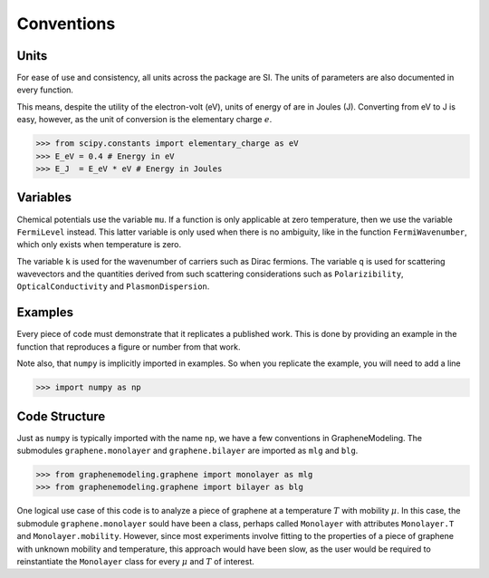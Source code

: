 Conventions
===========

Units
-----

For ease of use and consistency, all units across the package are SI. The units of parameters are also documented in every function.

This means, despite the utility of the electron-volt (eV), units of energy of are in Joules (J). Converting from eV to J is easy, however, as the unit of conversion is the elementary charge :math:`e`.

>>> from scipy.constants import elementary_charge as eV
>>> E_eV = 0.4 # Energy in eV
>>> E_J  = E_eV * eV # Energy in Joules

Variables
---------

Chemical potentials use the variable ``mu``. If a function is only applicable at zero temperature, then we use the variable ``FermiLevel`` instead. This latter variable is only used when there is no ambiguity, like in the function ``FermiWavenumber``, which only exists when temperature is zero.

The variable ``k`` is used for the wavenumber of carriers such as Dirac fermions. The variable ``q`` is used for scattering wavevectors and the quantities derived from such scattering considerations such as ``Polarizibility``, ``OpticalConductivity`` and ``PlasmonDispersion``.

Examples
--------

Every piece of code must demonstrate that it replicates a published work. This is done by providing an example in the function that reproduces a figure or number from that work.

Note also, that ``numpy`` is implicitly imported in examples. So when you replicate the example, you will need to add a line

.. code:: python

	>>> import numpy as np


Code Structure
--------------

Just as ``numpy`` is typically imported with the name ``np``, we have a few conventions in GrapheneModeling. The submodules ``graphene.monolayer`` and ``graphene.bilayer`` are imported as ``mlg`` and ``blg``.

>>> from graphenemodeling.graphene import monolayer as mlg
>>> from graphenemodeling.graphene import bilayer as blg

One logical use case of this code is to analyze a piece of graphene at a temperature :math:`T` with mobility :math:`\mu`. In this case, the submodule ``graphene.monolayer`` sould have been a class, perhaps called ``Monolayer`` with attributes ``Monolayer.T`` and ``Monolayer.mobility``. However, since most experiments involve fitting to the properties of a piece of graphene with unknown mobility and temperature, this approach would have been slow, as the user would be required to reinstantiate the ``Monolayer`` class for every :math:`\mu` and :math:`T` of interest.
